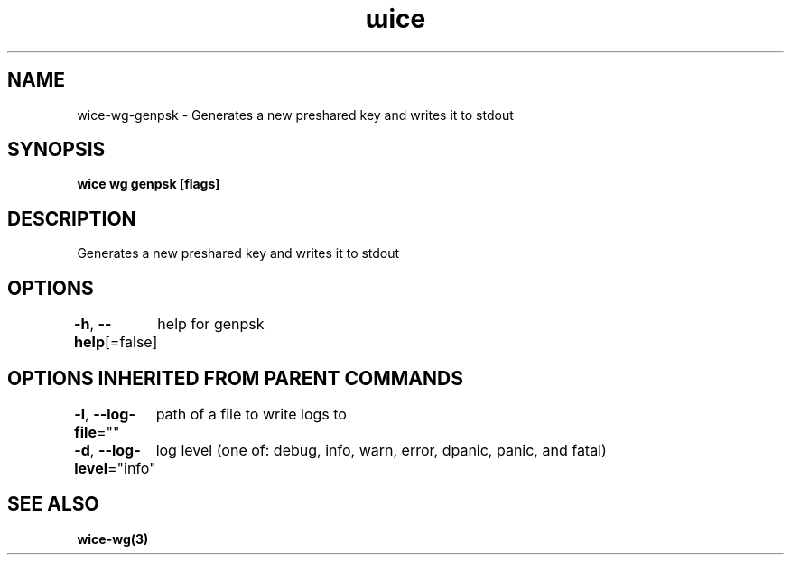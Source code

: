 .nh
.TH "ɯice" "3" "Aug 2022" "https://github.com/stv0g/wice" ""

.SH NAME
.PP
wice-wg-genpsk - Generates a new preshared key and writes it to stdout


.SH SYNOPSIS
.PP
\fBwice wg genpsk [flags]\fP


.SH DESCRIPTION
.PP
Generates a new preshared key and writes it to stdout


.SH OPTIONS
.PP
\fB-h\fP, \fB--help\fP[=false]
	help for genpsk


.SH OPTIONS INHERITED FROM PARENT COMMANDS
.PP
\fB-l\fP, \fB--log-file\fP=""
	path of a file to write logs to

.PP
\fB-d\fP, \fB--log-level\fP="info"
	log level (one of: debug, info, warn, error, dpanic, panic, and fatal)


.SH SEE ALSO
.PP
\fBwice-wg(3)\fP

